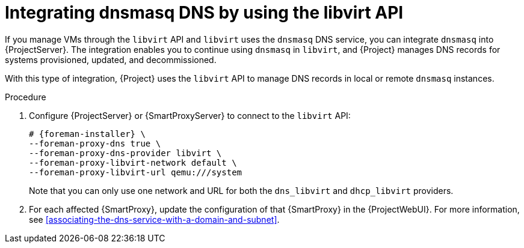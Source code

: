 [id="integrating-dnsmasq-dns-by-using-the-libvirt-api"]
= Integrating dnsmasq DNS by using the libvirt API

If you manage VMs through the `libvirt` API and `libvirt` uses the `dnsmasq` DNS service, you can integrate `dnsmasq` into {ProjectServer}.
The integration enables you to continue using `dnsmasq` in `libvirt`, and {Project} manages DNS records for systems provisioned, updated, and decommissioned.

With this type of integration, {Project} uses the `libvirt` API to manage DNS records in local or remote `dnsmasq` instances.

.Procedure
. Configure {ProjectServer} or {SmartProxyServer} to connect to the `libvirt` API:
+
[options="nowrap", subs="+quotes,verbatim,attributes"]
----
# {foreman-installer} \
--foreman-proxy-dns true \
--foreman-proxy-dns-provider libvirt \
--foreman-proxy-libvirt-network default \
--foreman-proxy-libvirt-url qemu:///system
----
+
Note that you can only use one network and URL for both the `dns_libvirt` and `dhcp_libvirt` providers.
. For each affected {SmartProxy}, update the configuration of that {SmartProxy} in the {ProjectWebUI}.
For more information, see xref:associating-the-dns-service-with-a-domain-and-subnet[].
